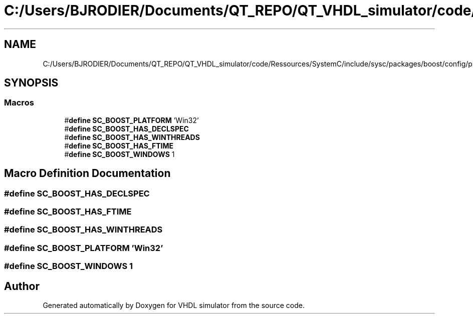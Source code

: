 .TH "C:/Users/BJRODIER/Documents/QT_REPO/QT_VHDL_simulator/code/Ressources/SystemC/include/sysc/packages/boost/config/platform/win32.hpp" 3 "VHDL simulator" \" -*- nroff -*-
.ad l
.nh
.SH NAME
C:/Users/BJRODIER/Documents/QT_REPO/QT_VHDL_simulator/code/Ressources/SystemC/include/sysc/packages/boost/config/platform/win32.hpp
.SH SYNOPSIS
.br
.PP
.SS "Macros"

.in +1c
.ti -1c
.RI "#\fBdefine\fP \fBSC_BOOST_PLATFORM\fP   'Win32'"
.br
.ti -1c
.RI "#\fBdefine\fP \fBSC_BOOST_HAS_DECLSPEC\fP"
.br
.ti -1c
.RI "#\fBdefine\fP \fBSC_BOOST_HAS_WINTHREADS\fP"
.br
.ti -1c
.RI "#\fBdefine\fP \fBSC_BOOST_HAS_FTIME\fP"
.br
.ti -1c
.RI "#\fBdefine\fP \fBSC_BOOST_WINDOWS\fP   1"
.br
.in -1c
.SH "Macro Definition Documentation"
.PP 
.SS "#\fBdefine\fP SC_BOOST_HAS_DECLSPEC"

.SS "#\fBdefine\fP SC_BOOST_HAS_FTIME"

.SS "#\fBdefine\fP SC_BOOST_HAS_WINTHREADS"

.SS "#\fBdefine\fP SC_BOOST_PLATFORM   'Win32'"

.SS "#\fBdefine\fP SC_BOOST_WINDOWS   1"

.SH "Author"
.PP 
Generated automatically by Doxygen for VHDL simulator from the source code\&.
